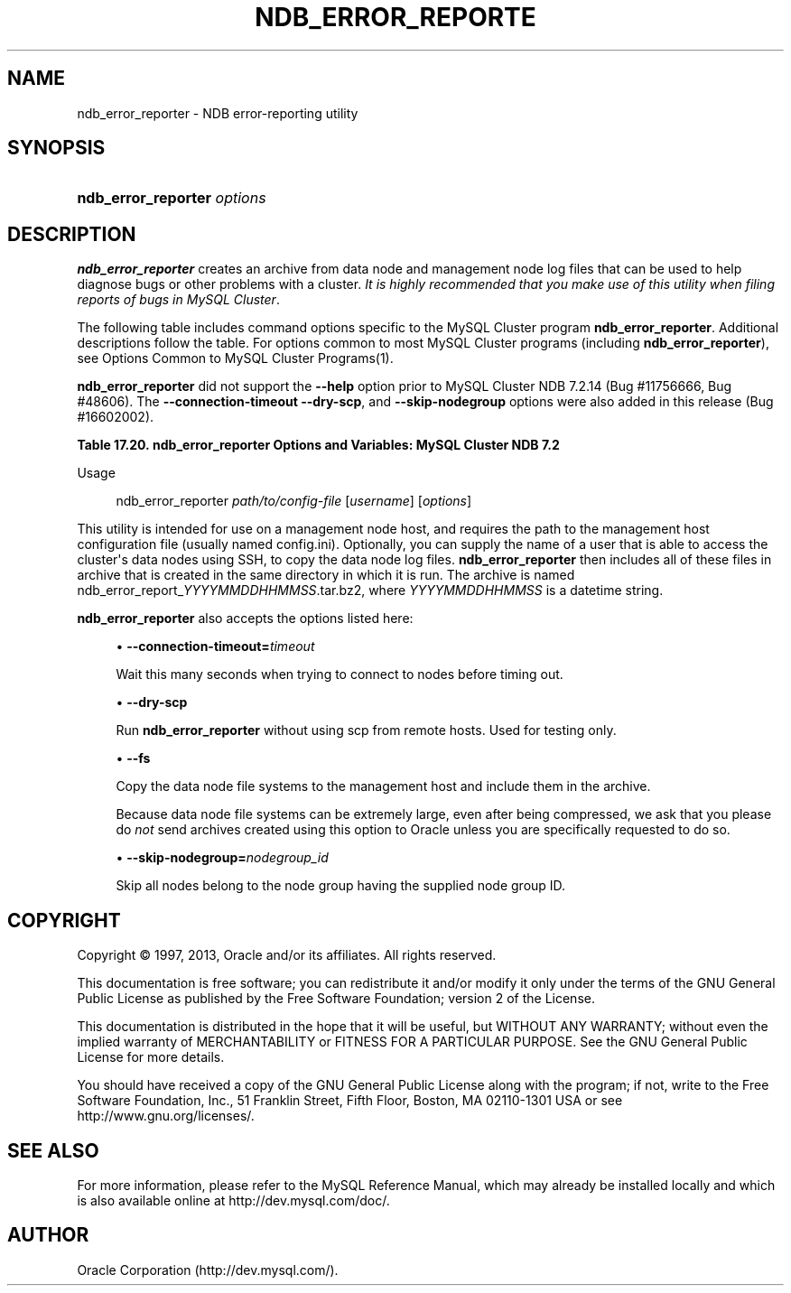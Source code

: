 '\" t
.\"     Title: \fBndb_error_reporter\fR
.\"    Author: [FIXME: author] [see http://docbook.sf.net/el/author]
.\" Generator: DocBook XSL Stylesheets v1.77.1 <http://docbook.sf.net/>
.\"      Date: 11/04/2013
.\"    Manual: MySQL Database System
.\"    Source: MySQL 5.5
.\"  Language: English
.\"
.TH "\FBNDB_ERROR_REPORTE" "1" "11/04/2013" "MySQL 5\&.5" "MySQL Database System"
.\" -----------------------------------------------------------------
.\" * Define some portability stuff
.\" -----------------------------------------------------------------
.\" ~~~~~~~~~~~~~~~~~~~~~~~~~~~~~~~~~~~~~~~~~~~~~~~~~~~~~~~~~~~~~~~~~
.\" http://bugs.debian.org/507673
.\" http://lists.gnu.org/archive/html/groff/2009-02/msg00013.html
.\" ~~~~~~~~~~~~~~~~~~~~~~~~~~~~~~~~~~~~~~~~~~~~~~~~~~~~~~~~~~~~~~~~~
.ie \n(.g .ds Aq \(aq
.el       .ds Aq '
.\" -----------------------------------------------------------------
.\" * set default formatting
.\" -----------------------------------------------------------------
.\" disable hyphenation
.nh
.\" disable justification (adjust text to left margin only)
.ad l
.\" -----------------------------------------------------------------
.\" * MAIN CONTENT STARTS HERE *
.\" -----------------------------------------------------------------
.\" ndb_error_reporter
.\" bugs: MySQL Cluster: reporting
.SH "NAME"
ndb_error_reporter \- NDB error\-reporting utility
.SH "SYNOPSIS"
.HP \w'\fBndb_error_reporter\ \fR\fB\fIoptions\fR\fR\ 'u
\fBndb_error_reporter \fR\fB\fIoptions\fR\fR
.SH "DESCRIPTION"
.PP
\fBndb_error_reporter\fR
creates an archive from data node and management node log files that can be used to help diagnose bugs or other problems with a cluster\&.
\fIIt is highly recommended that you make use of this utility when filing reports of bugs in MySQL Cluster\fR\&.
.PP
The following table includes command options specific to the MySQL Cluster program
\fBndb_error_reporter\fR\&. Additional descriptions follow the table\&. For options common to most MySQL Cluster programs (including
\fBndb_error_reporter\fR), see
Options Common to MySQL Cluster Programs(1)\&.
.PP
\fBndb_error_reporter\fR
did not support the
\fB\-\-help\fR
option prior to MySQL Cluster NDB 7\&.2\&.14 (Bug #11756666, Bug #48606)\&. The
\fB\-\-connection\-timeout\fR
\fB\-\-dry\-scp\fR, and
\fB\-\-skip\-nodegroup\fR
options were also added in this release (Bug #16602002)\&.
.sp
.it 1 an-trap
.nr an-no-space-flag 1
.nr an-break-flag 1
.br
.B Table\ \&17.20.\ \&ndb_error_reporter Options and Variables: MySQL Cluster NDB 7.2
.TS
allbox tab(:);
lB lB lB.
T{
Format
T}:T{
Description
T}:T{
Added / Removed
T}
.T&
l l l
l l l
l l l
l l l.
T{
.PP
--connection-timeout=timeout
T}:T{
Number of seconds to wait when connecting to nodes before timing out\&.
T}:T{
.PP
ADDED: NDB 7\&.2\&.14
T}
T{
.PP
--dry-scp
T}:T{
Disable scp with remote hosts; used only for testing\&.
T}:T{
.PP
ADDED: NDB 7\&.2\&.14
T}
T{
.PP
--fs
T}:T{
Include file system data in error report; can use a large amount of disk
            space
T}:T{
.PP
All MySQL 5\&.5 based releases
T}
T{
.PP
--skip-nodegroup=nodegroup_id
T}:T{
Skip all nodes in the node group having this ID\&.
T}:T{
.PP
ADDED: NDB 7\&.2\&.14
T}
.TE
.sp 1
        Usage
.sp
.if n \{\
.RS 4
.\}
.nf
ndb_error_reporter \fIpath/to/config\-file\fR [\fIusername\fR] [\fIoptions\fR]
.fi
.if n \{\
.RE
.\}
.PP
This utility is intended for use on a management node host, and requires the path to the management host configuration file (usually named
config\&.ini)\&. Optionally, you can supply the name of a user that is able to access the cluster\*(Aqs data nodes using SSH, to copy the data node log files\&.
\fBndb_error_reporter\fR
then includes all of these files in archive that is created in the same directory in which it is run\&. The archive is named
ndb_error_report_\fIYYYYMMDDHHMMSS\fR\&.tar\&.bz2, where
\fIYYYYMMDDHHMMSS\fR
is a datetime string\&.
.PP
.\" ndb_error_reporter: options
\fBndb_error_reporter\fR
also accepts the options listed here:
.sp
.RS 4
.ie n \{\
\h'-04'\(bu\h'+03'\c
.\}
.el \{\
.sp -1
.IP \(bu 2.3
.\}
.\" connection-timeout option (ndb_error_reporter)
\fB\-\-connection\-timeout=\fR\fB\fItimeout\fR\fR
.TS
allbox tab(:);
l l s s
l l s s
l l s s
^ l l s
^ l l s.
T{
\fBIntroduced\fR
T}:T{
5\&.5\&.33\-ndb\-7\&.2\&.14
T}
T{
\fBCommand\-Line Format\fR
T}:T{
\-\-connection\-timeout=timeout
T}
T{
\ \&
T}:T{
\fBPermitted Values\fR
T}
:T{
\fBType\fR
T}:T{
integer
T}
:T{
\fBDefault\fR
T}:T{
0
T}
.TE
.sp 1
Wait this many seconds when trying to connect to nodes before timing out\&.
.RE
.sp
.RS 4
.ie n \{\
\h'-04'\(bu\h'+03'\c
.\}
.el \{\
.sp -1
.IP \(bu 2.3
.\}
.\" dry-scp option (ndb_error_reporter)
\fB\-\-dry\-scp\fR
.TS
allbox tab(:);
l l s s
l l s s
l l s s
^ l l s
^ l l s.
T{
\fBIntroduced\fR
T}:T{
5\&.5\&.33\-ndb\-7\&.2\&.14
T}
T{
\fBCommand\-Line Format\fR
T}:T{
\-\-dry\-scp
T}
T{
\ \&
T}:T{
\fBPermitted Values\fR
T}
:T{
\fBType\fR
T}:T{
boolean
T}
:T{
\fBDefault\fR
T}:T{
TRUE
T}
.TE
.sp 1
Run
\fBndb_error_reporter\fR
without using scp from remote hosts\&. Used for testing only\&.
.RE
.sp
.RS 4
.ie n \{\
\h'-04'\(bu\h'+03'\c
.\}
.el \{\
.sp -1
.IP \(bu 2.3
.\}
.\" fs option (ndb_error_reporter)
\fB\-\-fs\fR
.TS
allbox tab(:);
l l s s
l l s s
^ l l s
^ l l s.
T{
\fBCommand\-Line Format\fR
T}:T{
\-\-fs
T}
T{
\ \&
T}:T{
\fBPermitted Values\fR
T}
:T{
\fBType\fR
T}:T{
boolean
T}
:T{
\fBDefault\fR
T}:T{
FALSE
T}
.TE
.sp 1
Copy the data node file systems to the management host and include them in the archive\&.
.sp
Because data node file systems can be extremely large, even after being compressed, we ask that you please do
\fInot\fR
send archives created using this option to Oracle unless you are specifically requested to do so\&.
.RE
.sp
.RS 4
.ie n \{\
\h'-04'\(bu\h'+03'\c
.\}
.el \{\
.sp -1
.IP \(bu 2.3
.\}
.\" skip-nodegroup option (ndb_error_reporter)
\fB\-\-skip\-nodegroup=\fR\fB\fInodegroup_id\fR\fR
.TS
allbox tab(:);
l l s s
l l s s
l l s s
^ l l s
^ l l s.
T{
\fBIntroduced\fR
T}:T{
5\&.5\&.33\-ndb\-7\&.2\&.14
T}
T{
\fBCommand\-Line Format\fR
T}:T{
\-\-connection\-timeout=timeout
T}
T{
\ \&
T}:T{
\fBPermitted Values\fR
T}
:T{
\fBType\fR
T}:T{
integer
T}
:T{
\fBDefault\fR
T}:T{
0
T}
.TE
.sp 1
Skip all nodes belong to the node group having the supplied node group ID\&.
.RE
.SH "COPYRIGHT"
.br
.PP
Copyright \(co 1997, 2013, Oracle and/or its affiliates. All rights reserved.
.PP
This documentation is free software; you can redistribute it and/or modify it only under the terms of the GNU General Public License as published by the Free Software Foundation; version 2 of the License.
.PP
This documentation is distributed in the hope that it will be useful, but WITHOUT ANY WARRANTY; without even the implied warranty of MERCHANTABILITY or FITNESS FOR A PARTICULAR PURPOSE. See the GNU General Public License for more details.
.PP
You should have received a copy of the GNU General Public License along with the program; if not, write to the Free Software Foundation, Inc., 51 Franklin Street, Fifth Floor, Boston, MA 02110-1301 USA or see http://www.gnu.org/licenses/.
.sp
.SH "SEE ALSO"
For more information, please refer to the MySQL Reference Manual,
which may already be installed locally and which is also available
online at http://dev.mysql.com/doc/.
.SH AUTHOR
Oracle Corporation (http://dev.mysql.com/).
